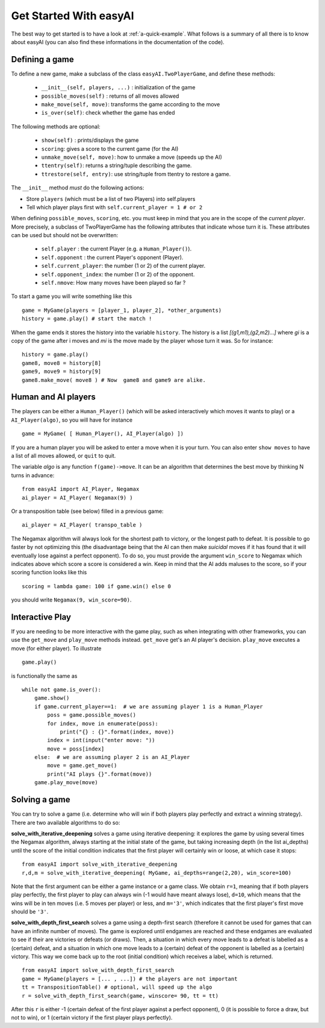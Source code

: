 Get Started With easyAI 
========================

The best way to get started is to have a look at :ref:`a-quick-example`. What follows is a summary of all there is to know about easyAI (you can also find these informations in the documentation of the code).

Defining a game
---------------

To define a new game, make a subclass of the class ``easyAI.TwoPlayerGame``, and define these methods:
    
    - ``__init__(self, players, ...)`` : initialization of the game
    - ``possible_moves(self)`` : returns of all moves allowed
    - ``make_move(self, move)``: transforms the game according to the move
    - ``is_over(self)``: check whether the game has ended
    
The following methods are optional:
    
    - ``show(self)`` : prints/displays the game
    - ``scoring``: gives a score to the current game (for the AI)
    - ``unmake_move(self, move)``: how to unmake a move (speeds up the AI)
    - ``ttentry(self)``: returns a string/tuple describing the game.
    - ``ttrestore(self, entry)``: use string/tuple from ttentry to restore a game.
    
The ``__init__`` method *must* do the following actions:
    
- Store ``players`` (which must be a list of two Players) into
  self.players
- Tell which player plays first with ``self.current_player = 1 # or 2``
    
When defining ``possible_moves``, ``scoring``, etc. you must keep in mind that you are in the scope of the *current player*. More precisely, a subclass of TwoPlayerGame has the following attributes that indicate whose turn it is. These attributes can be used but should not be overwritten:
    
    - ``self.player`` : the current Player (e.g. a ``Human_Player()``).
    - ``self.opponent`` :  the current Player's opponent (Player). 
    - ``self.current_player``: the number (1 or 2) of the current player.
    - ``self.opponent_index``: the number (1 or 2) of the opponent.
    - ``self.nmove``: How many moves have been played so far ?

To start a game you will write something like this ::
    
    game = MyGame(players = [player_1, player_2], *other_arguments)
    history = game.play() # start the match !

When the game ends it stores the history into the variable ``history``. The history is a list *[(g1,m1),(g2,m2)...]* where *gi* is a copy of the game after i moves and *mi* is the move made by the player whose turn it was. So for instance: ::
    
    history = game.play()
    game8, move8 = history[8]
    game9, move9 = history[9]
    game8.make_move( move8 ) # Now  game8 and game9 are alike.


Human and AI players
---------------------


The players can be either a ``Human_Player()`` (which will be asked interactively which moves it wants to play) or a ``AI_Player(algo)``, so you will have for instance ::
    
    game = MyGame( [ Human_Player(), AI_Player(algo) ])
    
If you are a human player you will be asked to enter a move when it is your turn. You can also enter ``show moves`` to have a list of all moves allowed, or ``quit`` to quit.

The variable `algo` is any function ``f(game)->move``. It can be an algorithm that determines the best move by thinking N turns in advance: ::
    
    from easyAI import AI_Player, Negamax
    ai_player = AI_Player( Negamax(9) )
    
Or a transposition table (see below) filled in a previous game: ::

    ai_player = AI_Player( transpo_table )

The Negamax algorithm will always look for the shortest path to victory, or the longest path to defeat. It is possible to go faster by not optimizing this (the disadvantage being that the AI can then make *suicidal* moves if it has found that it will eventually lose against a perfect opponent). To do so, you must provide the argument ``win_score`` to Negamax which indicates above which score a score is considered a win. Keep in mind that the AI adds maluses to the score, so if your scoring function looks like this ::
    
    scoring = lambda game: 100 if game.win() else 0

you should write ``Negamax(9, win_score=90)``.


Interactive Play
----------------

If you are needing to be more interactive with the game play, such as when integrating with other frameworks, you can use the ``get_move`` and ``play_move`` methods instead. ``get_move`` get's an AI player's decision. ``play_move`` executes a move (for either player).  To illustrate ::

    game.play()

is functionally the same as ::

    while not game.is_over():
        game.show()
        if game.current_player==1:  # we are assuming player 1 is a Human_Player
            poss = game.possible_moves()
            for index, move in enumerate(poss):
                print("{} : {}".format(index, move))
            index = int(input("enter move: "))
            move = poss[index]
        else:  # we are assuming player 2 is an AI_Player
            move = game.get_move()
            print("AI plays {}".format(move))
        game.play_move(move)


Solving a game
---------------

You can try to solve a game (i.e. determine who will win if both players play perfectly and extract a winning strategy). There are two available algorithms to do so:

**solve_with_iterative_deepening** solves a game using iterative deepening: it explores the game by using several times the Negamax algorithm, always starting at the initial state of the game, but taking increasing depth (in the list ai_depths) until the score of the initial condition indicates that the first player will certainly win or loose, at which case it stops: ::
    
    from easyAI import solve_with_iterative_deepening
    r,d,m = solve_with_iterative_deepening( MyGame, ai_depths=range(2,20), win_score=100)

Note that the first argument can be either a game instance or a game class. We obtain ``r=1``, meaning that if both players play perfectly, the first player to play can always win (-1 would have meant always lose), ``d=10``, which means that the wins will be in ten moves (i.e. 5 moves per player) or less, and ``m='3'``, which indicates that the first player's first move should be ``'3'``.


**solve_with_depth_first_search** solves a game using a depth-first search (therefore it cannot be used for games that can have an infinite number of moves). The game is explored until endgames are reached and these endgames are evaluated to see if their are victories or defeats (or draws). Then, a situation in which every move leads to a defeat is labelled as a (certain) defeat, and a situation in which one move leads to a (certain) defeat of the opponent is labelled as a (certain) victory. This way we come back up to the root (initial condition) which receives a label, which is returned. ::

    from easyAI import solve_with_depth_first_search
    game = MyGame(players = [... , ...]) # the players are not important
    tt = TranspositionTable() # optional, will speed up the algo
    r = solve_with_depth_first_search(game, winscore= 90, tt = tt)

After this ``r`` is either -1 (certain defeat of the first player against a perfect opponent), 0 (it is possible to force a draw, but not to win), or 1 (certain victory if the first player plays perfectly).
 


